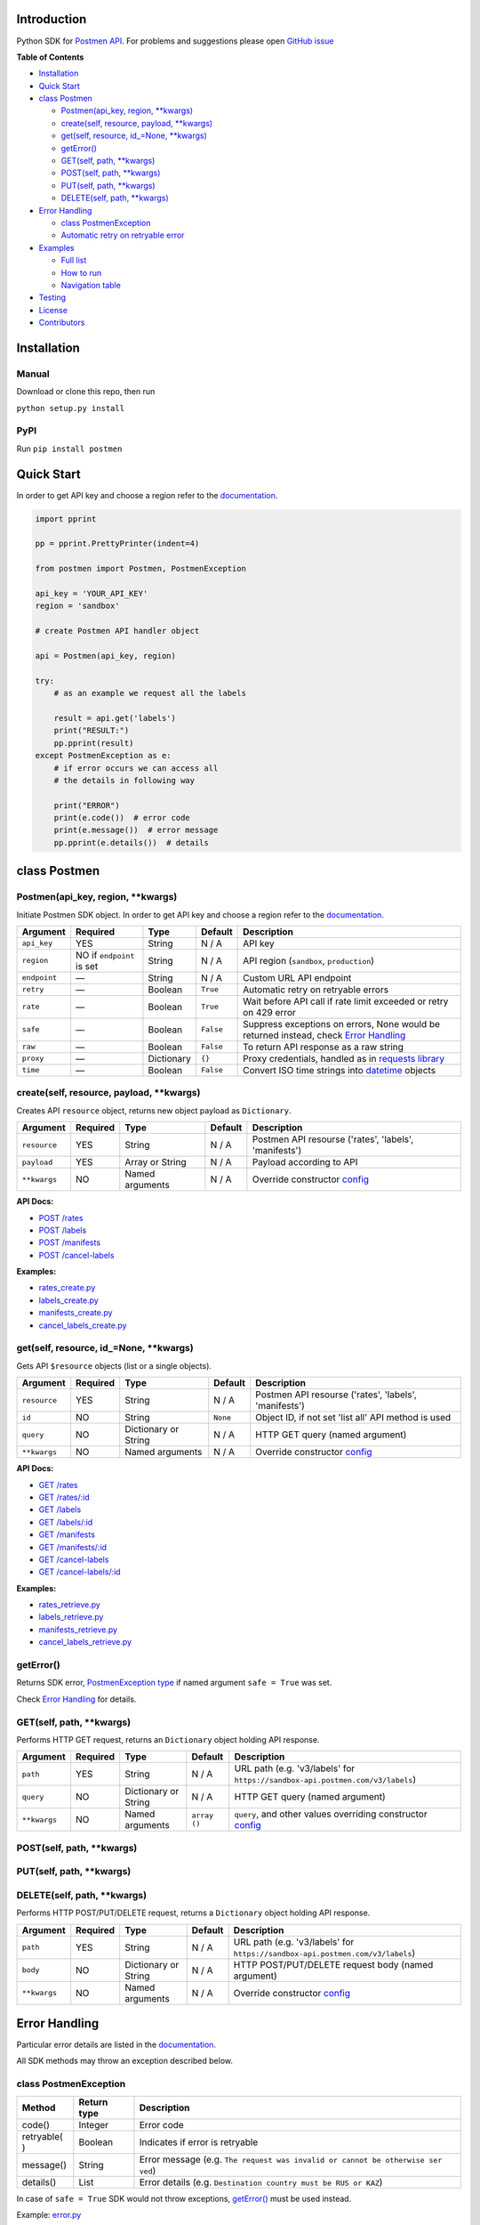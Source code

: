 Introduction
------------

Python SDK for `Postmen API <https://docs.postmen.com/>`__. For problems
and suggestions please open `GitHub
issue <https://github.com/postmen/postmen-sdk-python/issues>`__

**Table of Contents**

-  `Installation <#installation>`__
-  `Quick Start <#quick-start>`__
-  `class Postmen <#class-postmen>`__

   -  `Postmen(api_key, region, **kwargs) <#postmenapi_key-region-kwargs>`__
   -  `create(self, resource, payload, **kwargs) <#createself-resource-payload-kwargs>`__
   -  `get(self, resource, id_=None, **kwargs) <#getself-resource-id_none-kwargs>`__
   -  `getError() <#geterror>`__
   -  `GET(self, path, **kwargs) <#getself-path-kwargs>`__
   -  `POST(self, path, **kwargs) <#postself-path-kwargs>`__
   -  `PUT(self, path, **kwargs) <#putself-path-kwargs>`__
   -  `DELETE(self, path, **kwargs) <#deleteself-path-kwargs>`__

-  `Error Handling <#error-handling>`__

   -  `class PostmenException <#class-postmenexception>`__
   -  `Automatic retry on retryable
      error <#automatic-retry-on-retryable-error>`__

-  `Examples <#examples>`__

   -  `Full list <#full-list>`__
   -  `How to run <#how-to-run>`__
   -  `Navigation table <#navigation-table>`__

-  `Testing <#testing>`__
-  `License <#license>`__
-  `Contributors <#contributors>`__

Installation
------------

Manual
^^^^^^

Download or clone this repo, then run

``python setup.py install``

PyPI
^^^^

Run ``pip install postmen``

Quick Start
-----------

In order to get API key and choose a region refer to the
`documentation <https://docs.postmen.com/>`__.

.. code:: python

    import pprint

    pp = pprint.PrettyPrinter(indent=4)

    from postmen import Postmen, PostmenException

    api_key = 'YOUR_API_KEY'
    region = 'sandbox'

    # create Postmen API handler object

    api = Postmen(api_key, region)

    try:
        # as an example we request all the labels

        result = api.get('labels')
        print("RESULT:")
        pp.pprint(result)
    except PostmenException as e:
        # if error occurs we can access all
        # the details in following way

        print("ERROR")
        print(e.code())  # error code
        print(e.message())  # error message
        pp.pprint(e.details())  # details

class Postmen
-------------

Postmen(api\_key, region, \*\*kwargs)
^^^^^^^^^^^^^^^^^^^^^^^^^^^^^^^^^^^^^

Initiate Postmen SDK object. In order to get API key and choose a region
refer to the `documentation <https://docs.postmen.com/>`__.

+------------------+---------------------+------------+----------+---------------------------------------------------------------------------------+
| Argument         | Required            | Type       | Default  | Description                                                                     |
+==================+=====================+============+==========+=================================================================================+
| ``api_key``      | YES                 | String     | N / A    | API key                                                                         |
+------------------+---------------------+------------+----------+---------------------------------------------------------------------------------+
| ``region``       | NO if ``endpoint``  | String     | N / A    | API region (``sandbox``,                                                        |
|                  | is set              |            |          | ``production``)                                                                 |
+------------------+---------------------+------------+----------+---------------------------------------------------------------------------------+
| ``endpoint``     | —                   | String     | N / A    | Custom URL API endpoint                                                         |
+------------------+---------------------+------------+----------+---------------------------------------------------------------------------------+
| ``retry``        | —                   | Boolean    | ``True`` | Automatic retry on retryable errors                                             |
+------------------+---------------------+------------+----------+---------------------------------------------------------------------------------+
| ``rate``         | —                   | Boolean    | ``True`` | Wait before API call if                                                         |
|                  |                     |            |          | rate limit exceeded or                                                          |
|                  |                     |            |          | retry on 429 error                                                              |
+------------------+---------------------+------------+----------+---------------------------------------------------------------------------------+
| ``safe``         | —                   | Boolean    | ``False``| Suppress exceptions on                                                          |
|                  |                     |            |          | errors, None would be                                                           |
|                  |                     |            |          | returned instead, check                                                         |
|                  |                     |            |          | `Error Handling <#error-handling>`__                                            |
+------------------+---------------------+------------+----------+---------------------------------------------------------------------------------+
| ``raw``          | —                   | Boolean    | ``False``| To return API response as a raw string                                          |
+------------------+---------------------+------------+----------+---------------------------------------------------------------------------------+
| ``proxy``        | —                   | Dictionary | ``{}``   | Proxy credentials,                                                              |
|                  |                     |            |          | handled as in `requests                                                         |
|                  |                     |            |          | library <http://docs.python-requests.org/en/latest/user/advanced/#proxies>`__   |
|                  |                     |            |          |                                                                                 |
|                  |                     |            |          |                                                                                 |
|                  |                     |            |          |                                                                                 |
+------------------+---------------------+------------+----------+---------------------------------------------------------------------------------+
| ``time``         | —                   | Boolean    | ``False``| Convert ISO time strings                                                        |
|                  |                     |            |          | into                                                                            |
|                  |                     |            |          | `datetime <https://docs.python.org/2/library/datetime.html#datetime-objects>`__ |
|                  |                     |            |          | objects                                                                         |
+------------------+---------------------+------------+----------+---------------------------------------------------------------------------------+



create(self, resource, payload, \*\*kwargs)
^^^^^^^^^^^^^^^^^^^^^^^^^^^^^^^^^^^^^^^^^^^

Creates API ``resource`` object, returns new object payload as
``Dictionary``.

+--------------+---------+-------------+---------+---------------------------------------------------+
| Argument     | Required| Type        | Default | Description                                       |
|              |         |             |         |                                                   |
+==============+=========+=============+=========+===================================================+
| ``resource`` | YES     | String      | N / A   | Postmen API resourse ('rates',                    |
|              |         |             |         | 'labels', 'manifests')                            |
+--------------+---------+-------------+---------+---------------------------------------------------+
| ``payload``  | YES     | Array or    | N / A   | Payload according to API                          |
|              |         | String      |         |                                                   |
+--------------+---------+-------------+---------+---------------------------------------------------+
| ``**kwargs`` | NO      | Named       | N / A   | Override constructor                              |
|              |         | arguments   |         | `config <#postmenapi_key-region-kwargs>`__        |
+--------------+---------+-------------+---------+---------------------------------------------------+

**API Docs:**

- `POST /rates <https://docs.postmen.com/#rates-calculate-rates>`__
- `POST /labels <https://docs.postmen.com/#labels-create-a-label>`__
- `POST /manifests <https://docs.postmen.com/#manifests-create-a-manifest>`__
- `POST /cancel-labels <https://docs.postmen.com/#cancel-labels-cancel-a-label>`__

**Examples:**

- `rates\_create.py <https://github.com/postmen/postmen-sdk-python/blob/master/examples/rates_create.py>`__
- `labels\_create.py <https://github.com/postmen/postmen-sdk-python/blob/master/examples/labels_create.py>`__
- `manifests\_create.py <https://github.com/postmen/postmen-sdk-python/blob/master/examples/manifests_create.py>`__
- `cancel\_labels\_create.py <https://github.com/postmen/postmen-sdk-python/blob/master/examples/cancel_labels_create.py>`__

get(self, resource, id\_=None, \*\*kwargs)
^^^^^^^^^^^^^^^^^^^^^^^^^^^^^^^^^^^^^^^^^^

Gets API ``$resource`` objects (list or a single objects).

+--------------+---------+----------------+---------+---------------------------------------------------+
| Argument     | Required| Type           | Default | Description                                       |
|              |         |                |         |                                                   |
+==============+=========+================+=========+===================================================+
| ``resource`` | YES     | String         | N / A   | Postmen API resourse ('rates',                    |
|              |         |                |         | 'labels', 'manifests')                            |
+--------------+---------+----------------+---------+---------------------------------------------------+
| ``id``       | NO      | String         | ``None``| Object ID, if not set 'list all' API              |
|              |         |                |         | method is used                                    |
+--------------+---------+----------------+---------+---------------------------------------------------+
| ``query``    | NO      | Dictionary or  | N / A   | HTTP GET query (named argument)                   |
|              |         | String         |         |                                                   |
+--------------+---------+----------------+---------+---------------------------------------------------+
| ``**kwargs`` | NO      | Named          | N / A   | Override constructor                              |
|              |         | arguments      |         | `config <#postmenapi_key-region-kwargs>`__        |
+--------------+---------+----------------+---------+---------------------------------------------------+

**API Docs:**

- `GET /rates <https://docs.postmen.com/#rates-list-all-rates>`__
- `GET /rates/:id <https://docs.postmen.com/#rates-retrieve-rates>`__
- `GET /labels <https://docs.postmen.com/#labels-list-all-labels>`__
- `GET /labels/:id <https://docs.postmen.com/#labels-retrieve-a-label>`__
- `GET /manifests <https://docs.postmen.com/#manifests-list-all-manifests>`__
- `GET /manifests/:id <https://docs.postmen.com/#manifests-retrieve-a-manifest>`__
- `GET /cancel-labels <https://docs.postmen.com/#cancel-labels-list-all-cancel-labels>`__
- `GET /cancel-labels/:id <https://docs.postmen.com/#cancel-labels-retrieve-a-cancel-label>`__

**Examples:**

- `rates\_retrieve.py <https://github.com/postmen/postmen-sdk-python/blob/master/examples/rates_retrieve.py>`__
- `labels\_retrieve.py <https://github.com/postmen/postmen-sdk-python/blob/master/examples/labels_retrieve.py>`__
- `manifests\_retrieve.py <https://github.com/postmen/postmen-sdk-python/blob/master/examples/manifests_retrieve.py>`__
- `cancel\_labels\_retrieve.py <https://github.com/postmen/postmen-sdk-python/blob/master/examples/cancel_labels_retrieve.py>`__

getError()
^^^^^^^^^^

Returns SDK error, `PostmenException type <#class-postmenexception>`__
if named argument ``safe = True`` was set.

Check `Error Handling <#error-handling>`__ for details.

GET(self, path, \*\*kwargs)
^^^^^^^^^^^^^^^^^^^^^^^^^^^

Performs HTTP GET request, returns an ``Dictionary`` object holding API
response.

+--------------+---------+----------------+---------+---------------------------------------------------+
| Argument     | Required| Type           | Default | Description                                       |
|              |         |                |         |                                                   |
+==============+=========+================+=========+===================================================+
| ``path``     | YES     | String         | N / A   | URL path (e.g. 'v3/labels' for                    |
|              |         |                |         | ``https://sandbox-api.postmen.com/v3/labels``)    |
+--------------+---------+----------------+---------+---------------------------------------------------+
| ``query``    | NO      | Dictionary or  | N / A   | HTTP GET query (named argument)                   |
|              |         | String         |         |                                                   |
+--------------+---------+----------------+---------+---------------------------------------------------+
| ``**kwargs`` | NO      | Named          | ``array | ``query``, and other values                       |
|              |         | arguments      | ()``    | overriding constructor                            |
|              |         |                |         | `config <#postmenapi_key-region-kwargs>`__        |
+--------------+---------+----------------+---------+---------------------------------------------------+

POST(self, path, \*\*kwargs)
^^^^^^^^^^^^^^^^^^^^^^^^^^^^
PUT(self, path, \*\*kwargs)
^^^^^^^^^^^^^^^^^^^^^^^^^^^
DELETE(self, path, \*\*kwargs)
^^^^^^^^^^^^^^^^^^^^^^^^^^^^^^

Performs HTTP POST/PUT/DELETE request, returns a ``Dictionary`` object
holding API response.

+--------------+---------+----------------+---------+---------------------------------------------------+
| Argument     | Required| Type           | Default | Description                                       |
|              |         |                |         |                                                   |
+==============+=========+================+=========+===================================================+
| ``path``     | YES     | String         | N / A   | URL path (e.g. 'v3/labels' for                    |
|              |         |                |         | ``https://sandbox-api.postmen.com/v3/labels``)    |
+--------------+---------+----------------+---------+---------------------------------------------------+
| ``body``     | NO      | Dictionary or  | N / A   | HTTP POST/PUT/DELETE request body                 |
|              |         | String         |         | (named argument)                                  |
+--------------+---------+----------------+---------+---------------------------------------------------+
| ``**kwargs`` | NO      | Named          | N / A   | Override constructor                              |
|              |         | arguments      |         | `config <#postmenapi_key-region-kwargs>`__        |
|              |         |                |         |                                                   |
+--------------+---------+----------------+---------+---------------------------------------------------+

Error Handling
--------------

Particular error details are listed in the
`documentation <https://docs.postmen.com/errors.html>`__.

All SDK methods may throw an exception described below.

class PostmenException
^^^^^^^^^^^^^^^^^^^^^^

+------------+-----------+------------------------------------------------------+
| Method     | Return    | Description                                          |
|            | type      |                                                      |
+============+===========+======================================================+
| code()     | Integer   | Error code                                           |
+------------+-----------+------------------------------------------------------+
| retryable( | Boolean   | Indicates if error is retryable                      |
| )          |           |                                                      |
+------------+-----------+------------------------------------------------------+
| message()  | String    | Error message (e.g.                                  |
|            |           | ``The request was invalid or cannot be otherwise ser |
|            |           | ved``)                                               |
+------------+-----------+------------------------------------------------------+
| details()  | List      | Error details (e.g.                                  |
|            |           | ``Destination country must be RUS or KAZ``)          |
+------------+-----------+------------------------------------------------------+

In case of ``safe = True`` SDK would not throw exceptions,
`getError() <#geterror>`__ must be used instead.

Example:
`error.py <https://github.com/postmen/postmen-sdk-python/blob/master/examples/error.py>`__

Automatic retry on retryable error
^^^^^^^^^^^^^^^^^^^^^^^^^^^^^^^^^^

If API error is retryable, SDK will wait for delay and retry. Delay
starts from 1 second. After each try, delay time is doubled. Maximum
number of attempts is 5.

To disable this option set ``retry = False``

Examples
--------

Full list
^^^^^^^^^

All examples avalible listed in the table below.

+----------------------------------------------------------------------------------------------------------------------------------+----------------------------------------+
| File                                                                                                                             | Description                            |
+==================================================================================================================================+========================================+
| `rates\_create.py <https://github.com/postmen/postmen-sdk-python/blob/master/examples/rates_create.py>`__                        | ``rates`` object creation              |
+----------------------------------------------------------------------------------------------------------------------------------+----------------------------------------+
| `rates\_retrieve.py <https://github.com/postmen/postmen-sdk-python/blob/master/examples/rates_retrieve.py>`__                    | ``rates`` object(s) retrieve           |
+----------------------------------------------------------------------------------------------------------------------------------+----------------------------------------+
| `labels\_create.py <https://github.com/postmen/postmen-sdk-python/blob/master/examples/labels_create.py>`__                      | ``labels`` object creation             |
+----------------------------------------------------------------------------------------------------------------------------------+----------------------------------------+
| `labels\_retrieve.py <https://github.com/postmen/postmen-sdk-python/blob/master/examples/labels_retrieve.py>`__                  | ``labels`` object(s) retrieve          |
+----------------------------------------------------------------------------------------------------------------------------------+----------------------------------------+
| `manifests\_create.py <https://github.com/postmen/postmen-sdk-python/blob/master/examples/manifests_create.py>`__                | ``manifests`` object creation          |
+----------------------------------------------------------------------------------------------------------------------------------+----------------------------------------+
| `manifests\_retrieve.py <https://github.com/postmen/postmen-sdk-python/blob/master/examples/manifests_retrieve.py>`__            | ``manifests`` object(s) retrieve       |
+----------------------------------------------------------------------------------------------------------------------------------+----------------------------------------+
| `cancel\_labels\_create.py <https://github.com/postmen/postmen-sdk-python/blob/master/examples/cancel_labels_create.py>`__       | ``cancel-labels`` object creation      |
+----------------------------------------------------------------------------------------------------------------------------------+----------------------------------------+
| `cancel\_labels\_retrieve.py <https://github.com/postmen/postmen-sdk-python/blob/master/examples/cancel_labels_retrieve.py>`__   | ``cancel-labels`` object(s) retrieve   |
+----------------------------------------------------------------------------------------------------------------------------------+----------------------------------------+
| `proxy.py <https://github.com/postmen/postmen-sdk-python/blob/master/examples/proxy.py>`__                                       | Proxy usage                            |
+----------------------------------------------------------------------------------------------------------------------------------+----------------------------------------+
| `error.py <https://github.com/postmen/postmen-sdk-python/blob/master/examples/error.py>`__                                       | Avalible ways to catch/get errors      |
+----------------------------------------------------------------------------------------------------------------------------------+----------------------------------------+

How to run
^^^^^^^^^^

Download the source code, go to ``examples`` directory.

If you already installed Postmen SDK for Python you can proceed,
otherwise install it by running ``python setup.py install`` or using
PyPI.

Put your API key and region to
`credentials.py <https://github.com/postmen/postmen-sdk-python/blob/master/examples/credentials.py>`__

Check the file you want to run before run. Some require you to set
additional variables.

Navigation table
^^^^^^^^^^^^^^^^

For each API method SDK provides Python wrapper. Use the table below to
find SDK method and example that match your need.

+-----------------+-----------------------------------------------------------------------------------------------------------------------------------+--------------------------------------------------------------------------------------------------------------------------+------------------------------------------------------------------------------------------------------------------------------+
| Model \\ Action | create                                                                                                                            | get all                                                                                                                  | get by id                                                                                                                    |
+-----------------+-----------------------------------------------------------------------------------------------------------------------------------+--------------------------------------------------------------------------------------------------------------------------+------------------------------------------------------------------------------------------------------------------------------+
| rates           | `.create('rates', payload) <https://github.com/postmen/postmen-sdk-python/blob/master/examples/rates_create.py>`__                | `.get('rates') <https://github.com/postmen/postmen-sdk-python/blob/master/examples/labels_retrieve.py>`__                | `.get('rates', id) <https://github.com/postmen/postmen-sdk-python/blob/master/examples/rates_retrieve.py>`__                 |
+-----------------+-----------------------------------------------------------------------------------------------------------------------------------+--------------------------------------------------------------------------------------------------------------------------+------------------------------------------------------------------------------------------------------------------------------+
| labels          | `.create('labels', payload) <https://github.com/postmen/postmen-sdk-python/blob/master/examples/labels_create.py>`__              | `.get('labels') <https://github.com/postmen/postmen-sdk-python/blob/master/examples/labels_retrieve.py>`__               | `.get('labels', id) <https://github.com/postmen/postmen-sdk-python/blob/master/examples/labels_retrieve.py>`__               |
+-----------------+-----------------------------------------------------------------------------------------------------------------------------------+--------------------------------------------------------------------------------------------------------------------------+------------------------------------------------------------------------------------------------------------------------------+
| manifests       | `.create('manifests', payload) <https://github.com/postmen/postmen-sdk-python/blob/master/examples/manifests_create.py>`__        | `.get('manifests') <https://github.com/postmen/postmen-sdk-python/blob/master/examples/manifests_retrieve.py>`__         | `.get('manifests', id) <https://github.com/postmen/postmen-sdk-python/blob/master/examples/manifests_retrieve.py>`__         |
+-----------------+-----------------------------------------------------------------------------------------------------------------------------------+--------------------------------------------------------------------------------------------------------------------------+------------------------------------------------------------------------------------------------------------------------------+
| cancel-labels   | `.create('cancel-labels', payload) <https://github.com/postmen/postmen-sdk-python/blob/master/examples/cancel_labels_create.py>`__| `.get('cancel-labels') <https://github.com/postmen/postmen-sdk-python/blob/master/examples/cancel_labels_retrieve.py>`__ | `.get('cancel-labels', id) <https://github.com/postmen/postmen-sdk-python/blob/master/examples/cancel_labels_retrieve.py>`__ |
+-----------------+-----------------------------------------------------------------------------------------------------------------------------------+--------------------------------------------------------------------------------------------------------------------------+------------------------------------------------------------------------------------------------------------------------------+

Testing
-------

If you contribute to SDK, run automated test before you make pull
request. ::

  pip install -r requirements.txt
  python setup.py test

License
-------

Released under the MIT license. See the LICENSE file for details.

Contributors
------------

-  Fedor Korshunov - `view
   contributions <https://github.com/postmen/sdk-python/commits?author=fedor>`__
-  Marek Narozniak - `view
   contributions <https://github.com/postmen/sdk-python/commits?author=marekyggdrasil>`__
